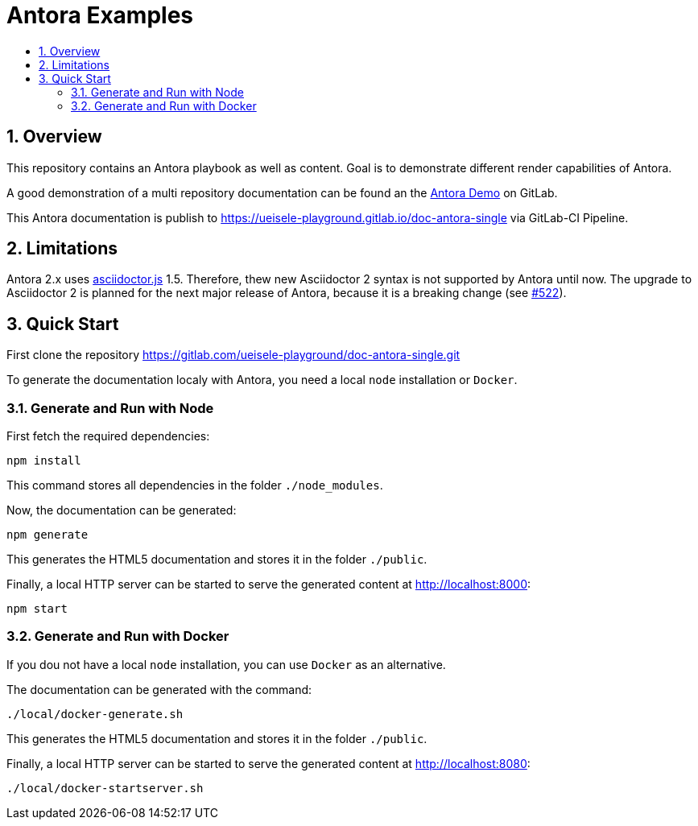 :toc:
:toc-title:
:sectnums:
:toclevels: 3

= Antora Examples

== Overview

This repository contains an Antora playbook as well as content. Goal is to demonstrate different render capabilities of Antora.

A good demonstration of a multi repository documentation can be found an the https://gitlab.com/antora/demo[Antora Demo] on GitLab.

This Antora documentation is publish to https://ueisele-playground.gitlab.io/doc-antora-single via GitLab-CI Pipeline.

== Limitations

Antora 2.x uses link:https://www.npmjs.com/package/asciidoctor.js[asciidoctor.js] 1.5. 
Therefore, thew new Asciidoctor 2 syntax is not supported by Antora until now. The upgrade to Asciidoctor 2 is planned for the next major release of Antora, because it is a breaking change (see link:https://gitlab.com/antora/antora/-/issues/522[#522]).

== Quick Start

First clone the repository https://gitlab.com/ueisele-playground/doc-antora-single.git

To generate the documentation localy with Antora, you need a local `node` installation or `Docker`.

=== Generate and Run with Node

First fetch the required dependencies:

[source,bash]
----
npm install
----

This command stores all dependencies in the folder `./node_modules`.

Now, the documentation can be generated:

[source,bash]
----
npm generate
----

This generates the HTML5 documentation and stores it in the folder `./public`.

Finally, a local HTTP server can be started to serve the generated content at http://localhost:8000:

[source,bash]
----
npm start
----

=== Generate and Run with Docker

If you dou not have a local `node` installation, you can use `Docker` as an alternative.

The documentation can be generated with the command:

[source,bash]
----
./local/docker-generate.sh
----

This generates the HTML5 documentation and stores it in the folder `./public`.

Finally, a local HTTP server can be started to serve the generated content at http://localhost:8080:

[source,bash]
----
./local/docker-startserver.sh
----
